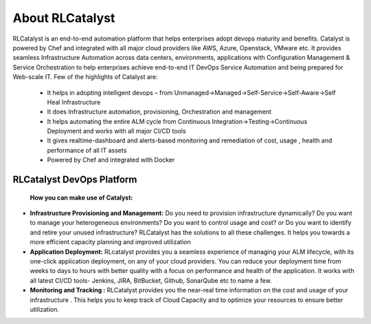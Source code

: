 About RLCatalyst
================

RLCatalyst is an end-to-end automation platform that helps enterprises adopt devops maturity and benefits. Catalyst is  powered by Chef and integrated with all major cloud providers like AWS, Azure, Openstack, VMware etc. It provides seamless Infrastructure Automation across data centers, environments, applications with Configuration Management & Service Orchestration to help enterprises achieve end-to-end IT DevOps Service Automation and being prepared for Web-scale IT.
Few of the highlights of Catalyst are:
 * It helps in adopting intelligent devops – from Unmanaged->Managed->Self-Service->Self-Aware->Self Heal Infrastructure
 * It does Infrastructure automation, provisioning, Orchestration and management
 * It helps automating the entire ALM cycle from Continuous Integration->Testing->Continuous Deployment and works with all major CI/CD tools
 * It gives realtime-dashboard and alerts-based monitoring and remediation of cost, usage , health and performance of all IT assets
 * Powered by Chef and integrated with Docker

RLCatalyst DevOps Platform
^^^^^^^^^^^^^^^^^^^^^^^^^^^

 .. image:: /images/Cat_Devops_Platform.png

 **How you can make use of Catalyst:**  

* **Infrastructure Provisioning and Management:** Do you need to provision infrastructure dynamically? Do you want to manage your heterogeneous environments? Do you want to control usage and cost? or Do you want to identify and retire your unused infrastructure? RLCatalyst has the solutions to all these challenges. It helps you towards a more efficient capacity planning and improved utilization
* **Application Deployment:** RLcatalyst provides you a seamless experience of managing your ALM lifecycle, with its one-click application deployment, on any of your cloud providers. You can reduce your deployment time from weeks to days to hours with better quality with a focus on performance and health of the application. It works with all latest CI/CD tools- Jenkins, JIRA, BitBucket, Github, SonarQube etc to name a few.
* **Monitoring and Tracking :** RLCatalyst provides you the near-real time information on the cost and usage of your infrastructure . This helps you to keep track of Cloud Capacity and to optimize your resources to ensure better utilization. 

 
